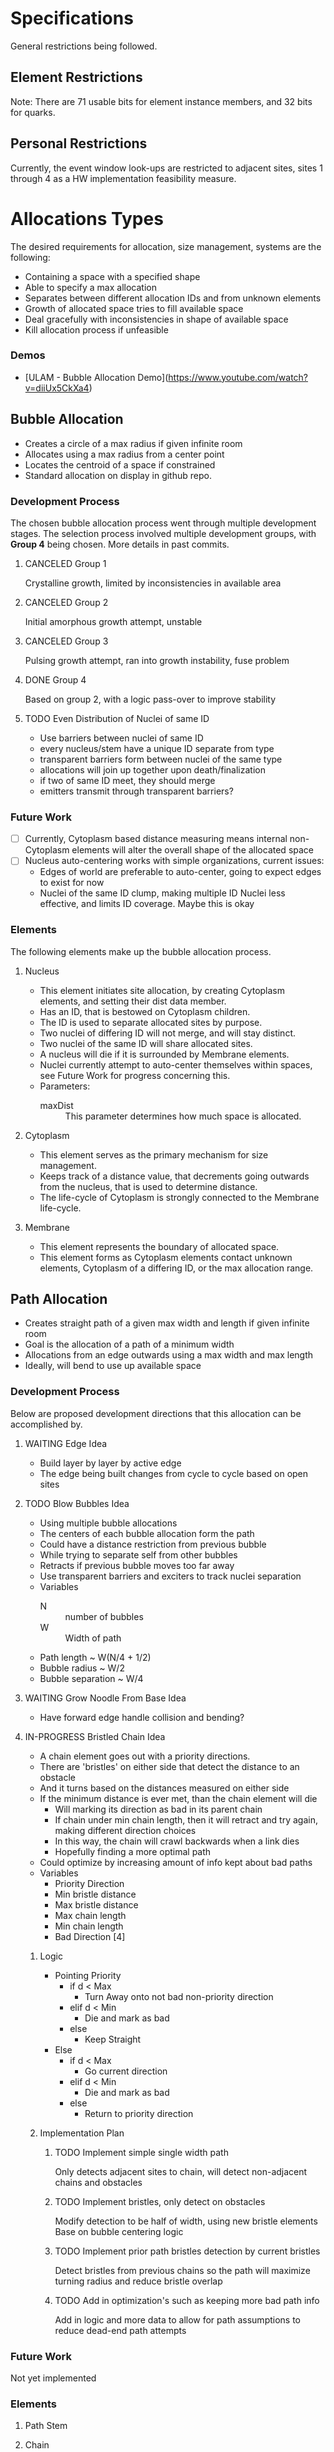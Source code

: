 * Specifications
  General restrictions being followed.

** Element Restrictions
   Note: There are 71 usable bits for element instance members, and 32 bits for quarks.

** Personal Restrictions
   Currently, the event window look-ups are restricted to adjacent sites, sites 1 through 4
   as a HW implementation feasibility measure.


* Allocations Types
   The desired requirements for allocation, size management, systems are the following:
   + Containing a space with a specified shape
   + Able to specify a max allocation
   + Separates between different allocation IDs and from unknown elements
   + Growth of allocated space tries to fill available space
   + Deal gracefully with inconsistencies in shape of available space
   + Kill allocation process if unfeasible

*** Demos
   + [ULAM - Bubble Allocation Demo](https://www.youtube.com/watch?v=diiUx5CkXa4)

** Bubble Allocation
   + Creates a circle of a max radius if given infinite room
   + Allocates using a max radius from a center point
   + Locates the centroid of a space if constrained
   + Standard allocation on display in github repo.

*** Development Process
   The chosen bubble allocation process went through multiple development stages.
   The selection process involved multiple development groups, with *Group 4* being chosen. More details in past commits.

**** CANCELED Group 1
     CLOSED: [2017-03-26 Sun 17:05]
     Crystalline growth, limited by inconsistencies in available area

**** CANCELED Group 2
     CLOSED: [2017-03-26 Sun 17:05]
     Initial amorphous growth attempt, unstable

**** CANCELED Group 3
     CLOSED: [2017-03-26 Sun 17:05]
     Pulsing growth attempt, ran into growth instability, fuse problem

**** DONE Group 4
     CLOSED: [2017-03-26 Sun 17:05]
     Based on group 2, with a logic pass-over to improve stability

**** TODO Even Distribution of Nuclei of same ID
     + Use barriers between nuclei of same ID
     + every nucleus/stem have a unique ID separate from type
     + transparent barriers form between nuclei of the same type
     + allocations will join up together upon death/finalization
     + if two of same ID meet, they should merge
     + emitters transmit through transparent barriers?

*** Future Work
    + [ ] Currently, Cytoplasm based distance measuring means internal non-Cytoplasm elements will alter the overall shape of the allocated space
    + [ ] Nucleus auto-centering works with simple organizations, current issues:
      + Edges of world are preferable to auto-center, going to expect edges to exist for now
      + Nuclei of the same ID clump, making multiple ID Nuclei less effective, and limits ID coverage. Maybe this is okay

*** Elements
    The following elements make up the bubble allocation process.

**** Nucleus
     + This element initiates site allocation, by creating Cytoplasm elements, and setting their dist data member.
     + Has an ID, that is bestowed on Cytoplasm children.
     + The ID is used to separate allocated sites by purpose.
     + Two nuclei of differing ID will not merge, and will stay distinct.
     + Two nuclei of the same ID will share allocated sites.
     + A nucleus will die if it is surrounded by Membrane elements.
     + Nuclei currently attempt to auto-center themselves within spaces, see Future Work for progress concerning this.
     + Parameters:
       + maxDist :: This parameter determines how much space is allocated.

**** Cytoplasm
     + This element serves as the primary mechanism for size management.
     + Keeps track of a distance value, that decrements going outwards from the nucleus, that is used to determine distance.
     + The life-cycle of Cytoplasm is strongly connected to the Membrane life-cycle.

**** Membrane
     + This element represents the boundary of allocated space.
     + This element forms as Cytoplasm elements contact unknown elements, Cytoplasm of a differing ID, or the max allocation range.

** Path Allocation
   + Creates straight path of a given max width and length if given infinite room
   + Goal is the allocation of a path of a minimum width
   + Allocations from an edge outwards using a max width and max length
   + Ideally, will bend to use up available space

*** Development Process
    Below are proposed development directions that this allocation can be accomplished by.

**** WAITING Edge Idea
     + Build layer by layer by active edge
     + The edge being built changes from cycle to cycle based on open sites

**** TODO Blow Bubbles Idea
     + Using multiple bubble allocations
     + The centers of each bubble allocation form the path
     + Could have a distance restriction from previous bubble
     + While trying to separate self from other bubbles
     + Retracts if previous bubble moves too far away
     + Use transparent barriers and exciters to track nuclei separation
     + Variables
       + N :: number of bubbles
       + W :: Width of path
     + Path length ~ W(N/4 + 1/2)
     + Bubble radius ~ W/2
     + Bubble separation ~ W/4


**** WAITING Grow Noodle From Base Idea
     + Have forward edge handle collision and bending?

**** IN-PROGRESS Bristled Chain Idea
     + A chain element goes out with a priority directions.
     + There are 'bristles' on either side that detect the distance to an obstacle
     + And it turns based on the distances measured on either side
     + If the minimum distance is ever met, than the chain element will die
       + Will marking its direction as bad in its parent chain
       + If chain under min chain length, then it will retract and try again, making different direction choices
       + In this way, the chain will crawl backwards when a link dies
       + Hopefully finding a more optimal path
     + Could optimize by increasing amount of info kept about bad paths
     + Variables
       + Priority Direction
       + Min bristle distance
       + Max bristle distance
       + Max chain length
       + Min chain length
       + Bad Direction [4]

***** Logic
      + Pointing Priority
        + if d < Max
          + Turn Away onto not bad non-priority direction
        + elif d < Min
          + Die and mark as bad
        + else
          + Keep Straight
      + Else
        + if d < Max
          + Go current direction
        + elif d < Min
          + Die and mark as bad
        + else
          + Return to priority direction

***** Implementation Plan

****** TODO Implement simple single width path
       Only detects adjacent sites to chain, will detect non-adjacent chains and obstacles

****** TODO Implement bristles, only detect on obstacles
       Modify detection to be half of width, using new bristle elements
       Base on bubble centering logic

****** TODO Implement prior path bristles detection by current bristles
       Detect bristles from previous chains so the path will maximize turning radius and reduce bristle overlap

****** TODO Add in optimization's such as keeping more bad path info
       Add in logic and more data to allow for path assumptions to reduce dead-end path attempts

*** Future Work
    Not yet implemented

*** Elements

**** Path Stem

**** Chain

**** Bristle


* Organization Levels
  The following are the requirements for organization:
  + Relative addressing levels
    + Absolute addressing is not possible
  + Perform some kind of life-cycle management
  + Current Levels include:
    1. Organ Layer
    2. Lobe Layer
    3. Leaf Layer

** Hierarchical Loop Organization
   This forms the general organization of an organ.
   A hierarchical loop, where a central loop has a controlled distribution of contents.
   This distribution is then propagated through adjoining loops, indirectly.

*** Organization Summary

**** Organ
     + Bubble allocation
     + Variables
       + Max Radius
       + Organ ID
         + determine leave/stem IDs

**** Lobes (generic)
     + Path allocation
     + Variables
       + base width
       + max length

**** Leaves
     + Path allocation
     + Variables
       + Base width
       + max length
     + Stem ID
       + Determines filters

*** Notes

**** Organ
     + Hierarchical loop top-level
     + Primary address level
     + Has an allocation bubble
     + Basic I/O ports
     + Central kernel/node
       + Connects to lobes and I/O
     + Lobes have width, determines leaf height
       + Coil out into available space
       + Fit as many as possible with given width

**** Leaves
     + Grow within lobe wall
     + Circulated through system and embed where there is open space
     + simple loop
     + has base width
     + stem forms center
     + Filters grow from stars
       + perform data processing

*** Growth and Life-cycle

**** Leaf and Lobe Growth
     + Could be similar
     + Has base width
     + Pushes into growth medium
     + Stem path is important part of lobe growth
       + leaves can cross lobe boundaries
     + both could embed and grow?

**** Organ Life-cycle
     1. Organ stem exists
     2. Performs bubble allocation
     3. stem -> kernel
     4. Grows I/O lines
     5. Kernel inserts lobe stems
     6. Kernel inserts leave stems
     7. Open for business
     8. Homeostasis

**** Lobe Life-cycle
     1. Lobe stem exists
     2. embed self in kernel wall
     3. perform noodle allocation
     4. Homeostasis

**** Leaf Life-cycle
     1. Leaf stem exists
     2. Embeds self in lobe wall
     3. Performs noodle allocation
     4. Grows filters
     5. Homeostasis

*** Homeostasis

**** Allocation
    + Die if allocation issues found
    + Stem cells in permanent allocation, constant circulation
      + Promotes regrowth of failed leaves and lobes
    + If leave type missing or in short supply, cull population and replace
      + Determine percentage of each
      + Dynamically handle % based on input
        + starving leaves w/constant stem circulation?
    + Dynamic regulation of stems in kernel

**** Circulation
     + Kernel has a circular flow
     + I/O have straight flow

**** Gating
     Gates change addressing levels? Could leaf data only be valid within organs?
     Needing a special conversion to be viable on the organ addressing level?

     + Organ ID based
       + Organ Gate
         + White-list data
       + Kernel Gate
         + White list data
     + Leaf ID Based
       + Leaf Gate
         + White-list data
     + Dynamic
       + Lobe Gate
         + Dynamically white-list based on contained leaf IDs

*** IDs

**** Organ IDs
     + Input data
     + Output data
     + Leaf ID distribution
     + Allocation size
     + Lobe width and length

**** Leaf ID
     + Input data
     + Filters -> Output Data
     + Width and Length

*** Development

**** TODO Block out hierarchy

**** TODO Implement Path Allocation


* Unsorted Notes
  A collection of miscellaneous unorganized notes.

** Robust Calculation Basics
   + Need multiple observes of input
   + Able to recover and not spoil whole calculation process by a single bad calculation
   + Single missing data element should not be an issue

** Decay Cleanup
   + Like human
     + T-cells
     + Macro-phages
   + Like Ecosystem
     + Rot and decay
     + Multiple levels of decay, chewing and then breakdown

** Ulam Implementation
   + Each processor is a pointer to the law if physics
   + Law of physics will need to be distributed in some fashion, maybe N processors per program memory
   + Law of physics are compiled code and each processors element is decided by what line (program counter) the element has

** Organ Creation Regeneration
    Organs regenerate insides
    If organ dies, takes too much damage to regenerate , it's not rebuilt and organism will die

    + Shoot ?Egg? Into system, spawns organs which lead to organism
    + Entered from edge of tile
    + could fail, in that case shoot another egg in

    Have some way of telling if tile organism has died or failed to gestate?
    Maybe a poison to clean up tile of partially developed organisms
    Or so simply power cycle tile

** Calculation Hierarchy
   Organ
   + Think standard library
   - queue, stack, sort, I/O interface

   Organism
   + Appliance (Toaster, Soda Machine)
   + control system

** Hide and Heal
   + when to know to heal??
   - error produce hormone, that at certain density leads to death?

** Inter-Organ Communication
   + Could use medium distance field to guide a growing tendril
   + Goal would be to connect to a specific organ
   + Once connected, could be used for high throughput routing of info to that organ
   + if cut, could regrow

** Communication Levels
   Think about spatial travel
   + Train for long range
   + trucks mid range
   + walk short range (walking and diffusion)

   Data storage
   + Could have special data storage elements
   + think barrels that you can load up on trains or trucks

   What makes a destination unique? Why travel ?
   + Certain spatial locations are required for I/O and devices in general
   + need to make it to edges for I/O
   + what about processing ?
*** Road Signs
    + Perhaps major pathways exist and forks have road-signs saying what is which direction, and distance
    + Road-signs update periodically when they see still-alive signals?
    + Road signs communicate with one another about what they say

** Databases
   How to add/remove data within reason if stuff can go wrong?

